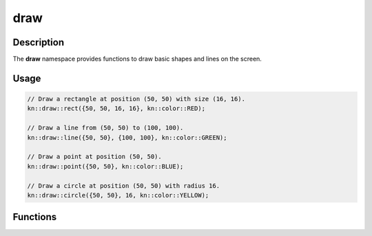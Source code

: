 draw
====

Description
-----------

The **draw** namespace provides functions to draw basic shapes and lines on the screen.

Usage
-----

.. code-block:: cpp

    // Draw a rectangle at position (50, 50) with size (16, 16).
    kn::draw::rect({50, 50, 16, 16}, kn::color::RED);

    // Draw a line from (50, 50) to (100, 100).
    kn::draw::line({50, 50}, {100, 100}, kn::color::GREEN);

    // Draw a point at position (50, 50).
    kn::draw::point({50, 50}, kn::color::BLUE);

    // Draw a circle at position (50, 50) with radius 16.
    kn::draw::circle({50, 50}, 16, kn::color::YELLOW);

Functions
---------

.. doxygenfunction:: kn::draw::rect

.. doxygenfunction:: kn::draw::line

.. doxygenfunction:: kn::draw::point

.. doxygenfunction:: kn::draw::circle
